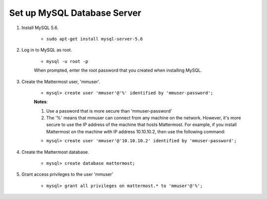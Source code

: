 Set up MySQL Database Server
============================

1. Install MySQL 5.6.

    - ``sudo apt-get install mysql-server-5.6``

2. Log in to MySQL as root.

    - ``mysql -u root -p``

    When prompted, enter the root password that you created when installing MySQL.

3. Create the Mattermost user, 'mmuser'.

    - ``mysql> create user 'mmuser'@'%' identified by 'mmuser-password';``

    **Notes**:

    1. Use a password that is more secure than 'mmuser-password'
    2. The '%' means that mmuser can connect from any machine on the network.   However, it's more secure to use the IP address of the machine that hosts Mattermost. For example, if you install Mattermost on the machine with IP address 10.10.10.2, then use the following command:

    - ``mysql> create user 'mmuser'@'10.10.10.2' identified by 'mmuser-password';``

4. Create the Mattermost database.

    - ``mysql> create database mattermost;``

5. Grant access privileges to the user 'mmuser'

    - ``mysql> grant all privileges on mattermost.* to 'mmuser'@'%';``
